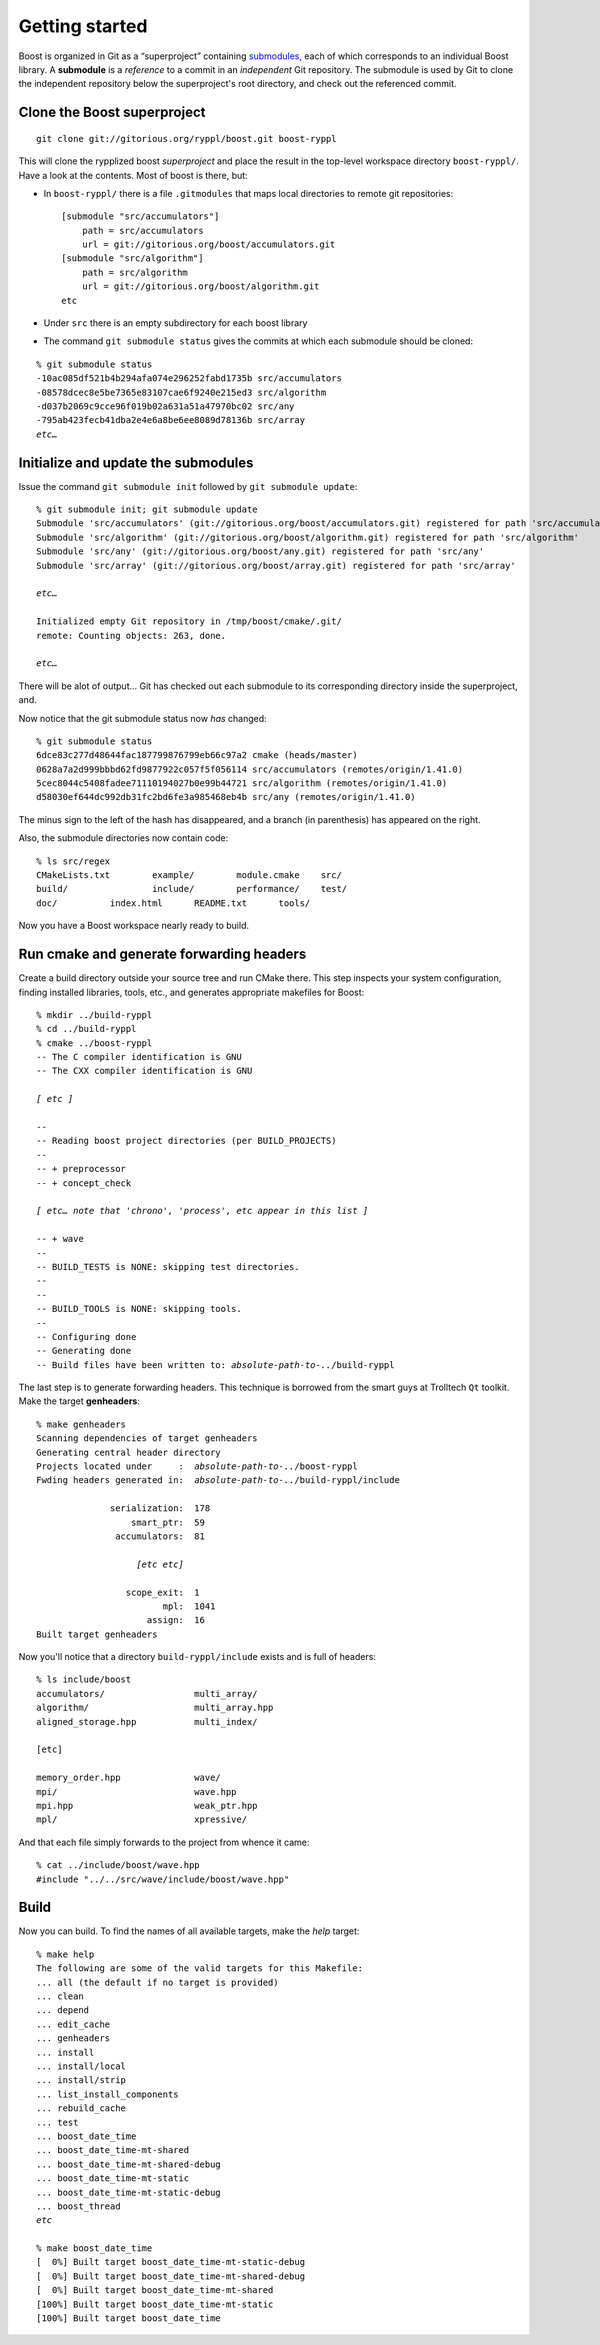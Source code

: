 
.. highlight:: git_shell

.. _getting_started:

Getting started
---------------

Boost is organized in Git as a “superproject” containing `submodules
<http://progit.org/book/ch6-6.html>`_, each of which corresponds to an
individual Boost library.  A **submodule** is a *reference* to a
commit in an *independent* Git repository.  The submodule is used by
Git to clone the independent repository below the superproject's root
directory, and check out the referenced commit.

Clone the Boost superproject
^^^^^^^^^^^^^^^^^^^^^^^^^^^^

::

  git clone git://gitorious.org/ryppl/boost.git boost-ryppl

This will clone the rypplized boost *superproject* and place the
result in the top-level workspace directory ``boost-ryppl/``.  Have a look at
the contents.  Most of boost is there, but:

* In ``boost-ryppl/`` there is a file ``.gitmodules`` that maps local
  directories to remote git repositories::

    [submodule "src/accumulators"]
    	path = src/accumulators
    	url = git://gitorious.org/boost/accumulators.git
    [submodule "src/algorithm"]
    	path = src/algorithm
    	url = git://gitorious.org/boost/algorithm.git
    etc
    
* Under ``src`` there is an empty subdirectory for each boost library

* The command ``git submodule status`` gives the commits at which each
  submodule should be cloned:

.. parsed-literal::

    % git submodule status
    -10ac085df521b4b294afa074e296252fabd1735b src/accumulators
    -08578dcec8e5be7365e83107cae6f9240e215ed3 src/algorithm
    -d037b2069c9cce96f019b02a631a51a47970bc02 src/any
    -795ab423fecb41dba2e4e6a8be6ee8089d78136b src/array
    *etc…*

Initialize and update the submodules
^^^^^^^^^^^^^^^^^^^^^^^^^^^^^^^^^^^^

Issue the command ``git submodule init`` followed by ``git submodule update``:

.. parsed-literal::

  % git submodule init; git submodule update
  Submodule 'src/accumulators' (git://gitorious.org/boost/accumulators.git) registered for path 'src/accumulators'
  Submodule 'src/algorithm' (git://gitorious.org/boost/algorithm.git) registered for path 'src/algorithm'
  Submodule 'src/any' (git://gitorious.org/boost/any.git) registered for path 'src/any'
  Submodule 'src/array' (git://gitorious.org/boost/array.git) registered for path 'src/array'

  *etc…*

  Initialized empty Git repository in /tmp/boost/cmake/.git/
  remote: Counting objects: 263, done.

  *etc…*
  
There will be alot of output...  Git has checked out each submodule to
its corresponding directory inside the superproject, and.

.. “that” above makes the sentence grammatically confusing.

Now notice that the git submodule status now *has* changed::

  % git submodule status
  6dce83c277d48644fac187799876799eb66c97a2 cmake (heads/master)
  0628a7a2d999bbbd62fd9877922c057f5f056114 src/accumulators (remotes/origin/1.41.0)
  5cec8044c5408fadee71110194027b0e99b44721 src/algorithm (remotes/origin/1.41.0)
  d58030ef644dc992db31fc2bd6fe3a985468eb4b src/any (remotes/origin/1.41.0)
  
The minus sign to the left of the hash has disappeared, and a branch
(in parenthesis) has appeared on the right.

Also, the submodule directories now contain code::

  % ls src/regex
  CMakeLists.txt	example/	module.cmake	src/
  build/		include/	performance/	test/
  doc/		index.html	README.txt	tools/

Now you have a Boost workspace nearly ready to build.

Run cmake and generate forwarding headers
^^^^^^^^^^^^^^^^^^^^^^^^^^^^^^^^^^^^^^^^^

Create a build directory outside your source tree and run CMake there.
This step inspects your system configuration, finding installed
libraries, tools, etc., and generates appropriate makefiles for Boost:

.. parsed-literal::

  % mkdir ../build-ryppl
  % cd ../build-ryppl
  % cmake ../boost-ryppl
  -- The C compiler identification is GNU
  -- The CXX compiler identification is GNU

  *[ etc ]*

  -- 
  -- Reading boost project directories (per BUILD_PROJECTS) 
  -- 
  -- + preprocessor
  -- + concept_check

  *[ etc… note that 'chrono', 'process', etc appear in this list ]*

  -- + wave
  -- 
  -- BUILD_TESTS is NONE: skipping test directories. 
  -- 
  -- 
  -- BUILD_TOOLS is NONE: skipping tools. 
  -- 
  -- Configuring done
  -- Generating done
  -- Build files have been written to: *absolute-path-to-..*/build-ryppl

The last step is to generate forwarding headers.  This technique is
borrowed from the smart guys at Trolltech ``Qt`` toolkit.  Make the
target **genheaders**:

.. You need to explain where these headers go and what they do.

.. parsed-literal::

  % make genheaders
  Scanning dependencies of target genheaders
  Generating central header directory
  Projects located under     :  *absolute-path-to-..*/boost-ryppl
  Fwding headers generated in:  *absolute-path-to-..*/build-ryppl/include

                serialization:  178
                    smart_ptr:  59
                 accumulators:  81

                     *[etc etc]*

                   scope_exit:  1
                          mpl:  1041
                       assign:  16
  Built target genheaders


Now you'll notice that a  directory ``build-ryppl/include``
exists and is full of headers::

  % ls include/boost
  accumulators/                 multi_array/
  algorithm/                    multi_array.hpp
  aligned_storage.hpp           multi_index/

  [etc]

  memory_order.hpp              wave/
  mpi/                          wave.hpp
  mpi.hpp                       weak_ptr.hpp
  mpl/                          xpressive/

And that each file simply forwards to the project from whence it
came::

  % cat ../include/boost/wave.hpp 
  #include "../../src/wave/include/boost/wave.hpp"

Build
^^^^^

Now you can build.  To find the names of all available targets, make
the `help` target:

.. parsed-literal::

  % make help
  The following are some of the valid targets for this Makefile:
  ... all (the default if no target is provided)
  ... clean
  ... depend
  ... edit_cache
  ... genheaders
  ... install
  ... install/local
  ... install/strip
  ... list_install_components
  ... rebuild_cache
  ... test
  ... boost_date_time
  ... boost_date_time-mt-shared
  ... boost_date_time-mt-shared-debug
  ... boost_date_time-mt-static
  ... boost_date_time-mt-static-debug
  ... boost_thread
  *etc*

  % make boost_date_time
  [  0%] Built target boost_date_time-mt-static-debug
  [  0%] Built target boost_date_time-mt-shared-debug
  [  0%] Built target boost_date_time-mt-shared
  [100%] Built target boost_date_time-mt-static
  [100%] Built target boost_date_time
    

.. How do I test my library?
